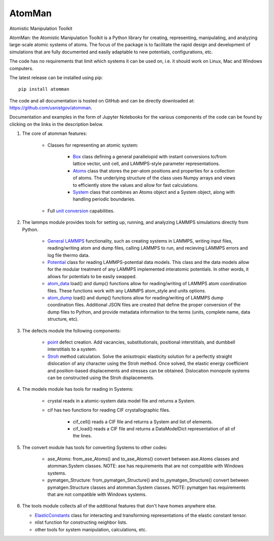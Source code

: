 AtomMan
=======

Atomistic Manipulation Toolkit

AtomMan: the Atomistic Manipulation Toolkit is a Python library for 
creating, representing, manipulating, and analyzing large-scale atomic 
systems of atoms. The focus of the package is to facilitate the rapid design 
and development of simulations that are fully documented and easily adaptable 
to new potentials, configurations, etc.  

The code has no requirements that limit which systems it can be used on, i.e.
it should work on Linux, Mac and Windows computers.

The latest release can be installed using pip::

    pip install atomman

The code and all documentation is hosted on GitHub and can be directly 
downloaded at: `https://github.com/usnistgov/atomman`_.  

Documentation and examples in the form of Jupyter Notebooks for the various 
components of the code can be found by clicking on the links in the description 
below. 

1. The core of atomman features:

    - Classes for representing an atomic system:

        + `Box`_ class defining a general parallelopid with instant conversions
          to/from lattice vector, unit cell, and LAMMPS-style parameter 
          representations.

        + `Atoms`_ class that stores the per-atom positions and properties for
          a collection of atoms. The underlying structure of the class uses 
          Numpy arrays and views to efficiently store the values and allow for 
          fast calculations.

        + `System`_ class that combines an Atoms object and a System object, 
          along with handling periodic boundaries.

    - Full `unit conversion`_ capabilities.

2. The lammps module provides tools for setting up, running, and analyzing 
   LAMMPS simulations directly from Python.  

    - `General LAMMPS`_ functionality, such as creating systems in LAMMPS,
      writing input files, reading/writing atom and dump files, calling LAMMPS
      to run, and recieving LAMMPS errors and log file thermo data.

    - `Potential`_ class for reading LAMMPS-potential data models.  This class
      and the data models allow for the modular treatment of any LAMMPS 
      implemented interatomic potentials. In other words, it allows for 
      potentials to be easily swapped.

    - `atom_data`_ load() and dump() functions allow for reading/writing of 
      LAMMPS atom coordination files. These functions work with any LAMMPS 
      atom_style and units options.

    - `atom_dump`_ load() and dump() functions allow for reading/writing of 
      LAMMPS dump coordination files. Additional JSON files are created that 
      define the proper conversion of the dump files to Python, and provide 
      metadata information to the terms (units, complete name, data structure, 
      etc).      

3. The defects module the following components:

    - `point`_ defect creation. Add vacancies, substitutionals, positional 
      interstitials, and dumbbell interstitials to a system.

    - `Stroh`_ method calculation. Solve the anisotropic elasticity solution
      for a perfectly straight dislocation of any character using the Stroh
      method. Once solved, the elastic energy coefficient and position-based
      displacements and stresses can be obtained. Dislocation monopole systems
      can be constructed using the Stroh displacements.

4. The models module has tools for reading in Systems:

    - crystal reads in a atomic-system data model file and returns a System. 

    - cif has two functions for reading CIF crystallographic files. 

        + cif_cell() reads a CIF file and returns a System and list of 
          elements.

        + cif_load() reads a CIF file and returns a DataModelDict 
          representation of all of the lines.

5. The convert module has tools for converting Systems to other codes:

    - ase_Atoms: from_ase_Atoms() and to_ase_Atoms() convert between 
      ase.Atoms classes and atomman.System classes. NOTE: ase has requirements
      that are not compatible with Windows systems. 

    - pymatgen_Structure: from_pymatgen_Structure() and 
      to_pymatgen_Structure() convert between 
      pymatgen.Structure classes and atomman.System classes. NOTE: pymatgen has 
      requirements that are not compatible with Windows systems. 

6. The tools module collects all of the additional features that don't have 
   homes anywhere else.

   - `ElasticConstants`_ class for interacting and transforming representations
     of the elastic constant tensor.

   - nlist function for constructing neighbor lists. 

   - other tools for system manipulation, calculations, etc. 

.. _https://github.com/usnistgov/atomman: https://github.com/usnistgov/atomman
.. _Box: https://github.com/usnistgov/atomman/blob/master/Notebooks/atomman.Box.ipynb
.. _Atoms: https://github.com/usnistgov/atomman/blob/master/Notebooks/atomman.Atoms.ipynb
.. _System: https://github.com/usnistgov/atomman/blob/master/Notebooks/atomman.System.ipynb
.. _unit conversion: https://github.com/usnistgov/atomman/blob/master/Notebooks/atomman.unitconvert.ipynb
.. _General LAMMPS: https://github.com/usnistgov/atomman/blob/master/Notebooks/atomman.lammps.ipynb
.. _Potential: https://github.com/usnistgov/atomman/blob/master/Notebooks/atomman.lammps.Potential.ipynb
.. _atom_data: https://github.com/usnistgov/atomman/blob/master/Notebooks/atomman.lammps.atom_data.ipynb
.. _atom_dump: https://github.com/usnistgov/atomman/blob/master/Notebooks/atomman.lammps.atom_dump.ipynb
.. _point: https://github.com/usnistgov/atomman/blob/master/Notebooks/atomman.defect.point.ipynb
.. _ElasticConstants: https://github.com/usnistgov/atomman/blob/master/Notebooks/atomman.tools.ElasticConstants.ipynb
.. _Stroh: https://github.com/usnistgov/atomman/blob/master/Notebooks/atomman.defect.Stroh.ipynb



